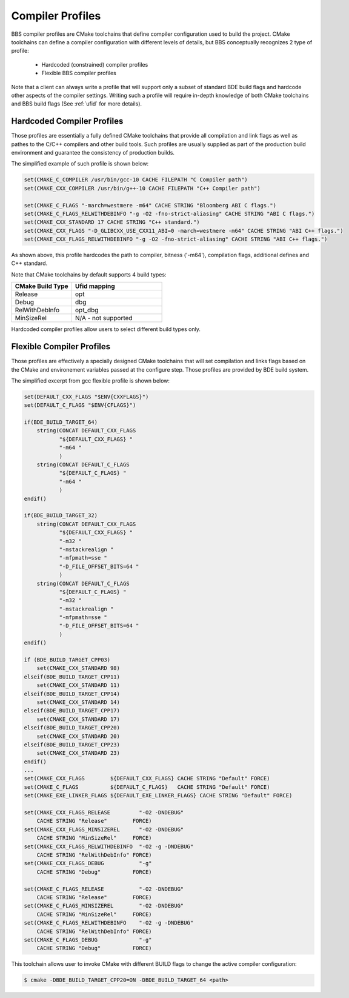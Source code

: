 =================
Compiler Profiles
=================

BBS compiler profiles are CMake toolchains that define compiler configuration
used to build the project.  CMake toolchains can define a compiler
configuration with different levels of details, but BBS conceptually
recognizes 2 type of profile:

  * Hardcoded (constrained) compiler profiles
  * Flexible BBS compiler profiles

Note that a client can always write a profile that will support only a subset
of standard BDE build flags and hardcode other aspects of the compiler
settings. Writing such a profile will require in-depth knowledge of both CMake
toolchains and BBS build flags (See :ref:`ufid` for more details).

Hardcoded Compiler Profiles
---------------------------

Those profiles are essentially a fully defined CMake toolchains that provide
all compilation and link flags as well as pathes to the C/C++ compilers and
other build tools. Such profiles are usually supplied as part of the production
build environment and guarantee the consistency of production builds.

The simplified example of such profile is shown below:

.. code-block:: cmake

   set(CMAKE_C_COMPILER /usr/bin/gcc-10 CACHE FILEPATH "C Compiler path")
   set(CMAKE_CXX_COMPILER /usr/bin/g++-10 CACHE FILEPATH "C++ Compiler path")

   set(CMAKE_C_FLAGS "-march=westmere -m64" CACHE STRING "Bloomberg ABI C flags.")
   set(CMAKE_C_FLAGS_RELWITHDEBINFO "-g -O2 -fno-strict-aliasing" CACHE STRING "ABI C flags.")
   set(CMAKE_CXX_STANDARD 17 CACHE STRING "C++ standard.")
   set(CMAKE_CXX_FLAGS "-D_GLIBCXX_USE_CXX11_ABI=0 -march=westmere -m64" CACHE STRING "ABI C++ flags.")
   set(CMAKE_CXX_FLAGS_RELWITHDEBINFO "-g -O2 -fno-strict-aliasing" CACHE STRING "ABI C++ flags.")


As shown above, this profile hardcodes the path to compiler, bitness ('-m64'),
compilation flags, additional defines and C++ standard.

Note that CMake toolchains by default supports 4 build types:

.. csv-table::
   :header: "CMake Build Type", "Ufid mapping"
   :widths: 40, 60
   :align: left

   "Release", "opt"
   "Debug", "dbg"
   "RelWithDebInfo", "opt_dbg"
   "MinSizeRel", "N/A - not supported"

Hardcoded compiler profiles allow users to select different build types only.


Flexible Compiler Profiles
--------------------------

Those profiles are effectively a specially designed CMake toolchains that will
set compilation and links flags based on the CMake and environement variables
passed at the configure step.  Those profiles are provided by BDE build system.

The simplified excerpt from gcc flexible profile is shown below:

.. code-block:: cmake

   set(DEFAULT_CXX_FLAGS "$ENV{CXXFLAGS}")
   set(DEFAULT_C_FLAGS "$ENV{CFLAGS}")

   if(BDE_BUILD_TARGET_64)
       string(CONCAT DEFAULT_CXX_FLAGS
              "${DEFAULT_CXX_FLAGS} "
              "-m64 "
              )
       string(CONCAT DEFAULT_C_FLAGS
              "${DEFAULT_C_FLAGS} "
              "-m64 "
              )
   endif()

   if(BDE_BUILD_TARGET_32)
       string(CONCAT DEFAULT_CXX_FLAGS
              "${DEFAULT_CXX_FLAGS} "
              "-m32 "
              "-mstackrealign "
              "-mfpmath=sse "
              "-D_FILE_OFFSET_BITS=64 "
              )
       string(CONCAT DEFAULT_C_FLAGS
              "${DEFAULT_C_FLAGS} "
              "-m32 "
              "-mstackrealign "
              "-mfpmath=sse "
              "-D_FILE_OFFSET_BITS=64 "
              )
   endif()

   if (BDE_BUILD_TARGET_CPP03)
       set(CMAKE_CXX_STANDARD 98)
   elseif(BDE_BUILD_TARGET_CPP11)
       set(CMAKE_CXX_STANDARD 11)
   elseif(BDE_BUILD_TARGET_CPP14)
       set(CMAKE_CXX_STANDARD 14)
   elseif(BDE_BUILD_TARGET_CPP17)
       set(CMAKE_CXX_STANDARD 17)
   elseif(BDE_BUILD_TARGET_CPP20)
       set(CMAKE_CXX_STANDARD 20)
   elseif(BDE_BUILD_TARGET_CPP23)
       set(CMAKE_CXX_STANDARD 23)
   endif()
   ...
   set(CMAKE_CXX_FLAGS        ${DEFAULT_CXX_FLAGS} CACHE STRING "Default" FORCE)
   set(CMAKE_C_FLAGS          ${DEFAULT_C_FLAGS}   CACHE STRING "Default" FORCE)
   set(CMAKE_EXE_LINKER_FLAGS ${DEFAULT_EXE_LINKER_FLAGS} CACHE STRING "Default" FORCE)

   set(CMAKE_CXX_FLAGS_RELEASE         "-O2 -DNDEBUG"
       CACHE STRING "Release"        FORCE)
   set(CMAKE_CXX_FLAGS_MINSIZEREL      "-O2 -DNDEBUG"
       CACHE STRING "MinSizeRel"     FORCE)
   set(CMAKE_CXX_FLAGS_RELWITHDEBINFO  "-O2 -g -DNDEBUG"
       CACHE STRING "RelWithDebInfo" FORCE)
   set(CMAKE_CXX_FLAGS_DEBUG           "-g"
       CACHE STRING "Debug"          FORCE)

   set(CMAKE_C_FLAGS_RELEASE           "-O2 -DNDEBUG"
       CACHE STRING "Release"        FORCE)
   set(CMAKE_C_FLAGS_MINSIZEREL        "-O2 -DNDEBUG"
       CACHE STRING "MinSizeRel"     FORCE)
   set(CMAKE_C_FLAGS_RELWITHDEBINFO    "-O2 -g -DNDEBUG"
       CACHE STRING "RelWithDebInfo" FORCE)
   set(CMAKE_C_FLAGS_DEBUG             "-g"
       CACHE STRING "Debug"          FORCE)

This toolchain allows user to invoke CMake with different BUILD flags to change
the active compiler configuration:

.. code-block:: Bash

   $ cmake -DBDE_BUILD_TARGET_CPP20=ON -DBDE_BUILD_TARGET_64 <path>
